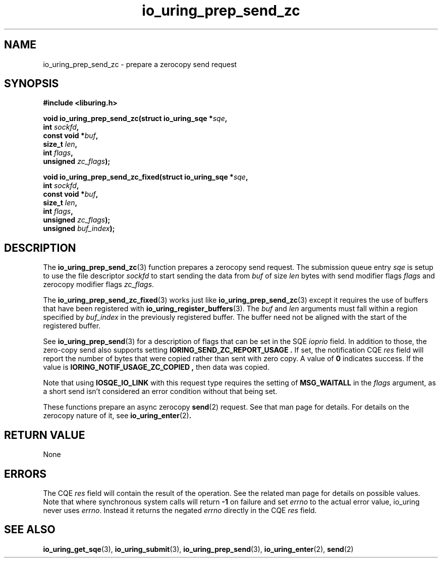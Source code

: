 .\" Copyright (C) 2022 Jens Axboe <axboe@kernel.dk>
.\"
.\" SPDX-License-Identifier: LGPL-2.0-or-later
.\"
.TH io_uring_prep_send_zc 3 "September 6, 2022" "liburing-2.3" "liburing Manual"
.SH NAME
io_uring_prep_send_zc \- prepare a zerocopy send request
.SH SYNOPSIS
.nf
.B #include <liburing.h>
.PP
.BI "void io_uring_prep_send_zc(struct io_uring_sqe *" sqe ","
.BI "                           int " sockfd ","
.BI "                           const void *" buf ","
.BI "                           size_t " len ","
.BI "                           int " flags ","
.BI "                           unsigned " zc_flags ");"
.PP
.BI "void io_uring_prep_send_zc_fixed(struct io_uring_sqe *" sqe ","
.BI "                                 int " sockfd ","
.BI "                                 const void *" buf ","
.BI "                                 size_t " len ","
.BI "                                 int " flags ","
.BI "                                 unsigned " zc_flags ");"
.BI "                                 unsigned " buf_index ");"
.fi
.SH DESCRIPTION
.PP
The
.BR io_uring_prep_send_zc (3)
function prepares a zerocopy send request. The submission queue entry
.I sqe
is setup to use the file descriptor
.I sockfd
to start sending the data from
.I buf
of size
.I len
bytes with send modifier flags
.I flags
and zerocopy modifier flags
.IR zc_flags .

The 
.BR io_uring_prep_send_zc_fixed (3)
works just like
.BR io_uring_prep_send_zc (3)
except it requires the use of buffers that have been registered with 
.BR io_uring_register_buffers (3).
The
.I buf
and
.I len
arguments must fall within a region specified by
.I buf_index
in the previously registered buffer. The buffer need not be aligned with the 
start of the registered buffer.

See
.BR io_uring_prep_send (3)
for a description of flags that can be set in the SQE
.I ioprio
field. In addition to those, the zero-copy send also supports setting
.B IORING_SEND_ZC_REPORT_USAGE .
If set, the notification CQE
.I res
field will report the number of bytes that were copied rather than sent with
zero copy. A value of
.B 0
indicates success. If the value is
.B IORING_NOTIF_USAGE_ZC_COPIED ,
then data was copied.

Note that using
.B IOSQE_IO_LINK
with this request type requires the setting of
.B MSG_WAITALL
in the
.I flags
argument, as a short send isn't considered an error condition without
that being set.

These functions prepare an async zerocopy
.BR send (2)
request. See that man page for details. For details on the zerocopy nature
of it, see
.BR io_uring_enter (2) .

.SH RETURN VALUE
None
.SH ERRORS
The CQE
.I res
field will contain the result of the operation. See the related man page for
details on possible values. Note that where synchronous system calls will return
.B -1
on failure and set
.I errno
to the actual error value, io_uring never uses
.IR errno .
Instead it returns the negated
.I errno
directly in the CQE
.I res
field.
.SH SEE ALSO
.BR io_uring_get_sqe (3),
.BR io_uring_submit (3),
.BR io_uring_prep_send (3),
.BR io_uring_enter (2),
.BR send (2)
